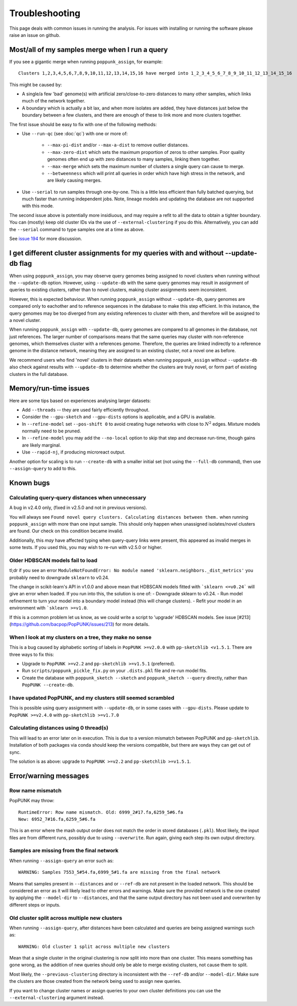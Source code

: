 Troubleshooting
===============

This page deals with common issues in running the analysis. For issues with
installing or running the software please raise an issue on github.

Most/all of my samples merge when I run a query
-----------------------------------------------
If you see a gigantic merge when running ``poppunk_assign``, for example::

    Clusters 1,2,3,4,5,6,7,8,9,10,11,12,13,14,15,16 have merged into 1_2_3_4_5_6_7_8_9_10_11_12_13_14_15_16

This might be caused by:

* A single/a few 'bad' genome(s) with artificial zero/close-to-zero distances to many other samples, which links much of the network together.
* A boundary which is actually a bit lax, and when more isolates are added,
  they have distances just below the boundary between a few clusters,
  and there are enough of these to link more and more clusters together.

The first issue should be easy to fix with one of the following methods:

* Use ``--run-qc`` (see :doc:`qc`) with one or more of:

    * ``--max-pi-dist`` and/or ``--max-a-dist`` to remove outlier distances.
    * ``--max-zero-dist`` which sets the maximum proportion of zeros to other samples. Poor quality genomes often end up with zero distances to many samples, linking them together.
    * ``--max-merge`` which sets the maximum number of clusters a single query can cause to merge.
    * ``--betweenness`` which will print all queries in order which have high stress in the network, and are likely causing merges.
* Use ``--serial`` to run samples through one-by-one. This is a little less
  efficient than fully batched querying, but much faster than running independent
  jobs. Note, lineage models and updating the database are not supported with
  this mode.

The second issue above is potentially more insidiuous, and may require a refit to all the
data to obtain a tighter boundary. You can (mostly) keep old cluster IDs via
the use of ``--external-clustering`` if you do this.
Alternatively, you can add the ``--serial`` command to type samples one at a time
as above.

See `issue 194 <https://github.com/bacpop/PopPUNK/issues/194>`__ for more discussion.

I get different cluster assignments for my queries with and without --update-db flag
------------------------------------------------------------------------------------

When using ``poppunk_assign``, you may observe query genomes being assigned to novel clusters when running
without the ``--update-db`` option. However, using ``--update-db`` with the same query genomes may result 
in assignment of queries to existing clusters, rather than to novel clusters, making cluster assignments seem inconsistent.

However, this is expected behaviour. When running ``poppunk_assign`` without ``--update-db``, query genomes are compared only to
eachother and to reference sequences in the database to make this step efficient. In this instance, the query genomes may be too diverged
from any existing references to cluster with them, and therefore will be assigned to a novel cluster. 

When running ``poppunk_assign`` with ``--update-db``, query genomes are compared to all genomes in the database, not just
references. The larger number of comparisons means that the same queries may cluster with non-reference genomes, which 
themselves cluster with a references genome. Therefore, the queries are linked indirectly to a reference genome in the distance
network, meaning they are assigned to an existing cluster, not a novel one as before.

We recommend users who find 'novel' clusters in their datasets when running ``poppunk_assign`` without ``--update-db`` also check
against results with ``--update-db`` to determine whether the clusters are truly novel, or form part of existing clusters in the full database.

Memory/run-time issues
----------------------
Here are some tips based on experiences analysing larger datasets:

- Add ``--threads`` -- they are used fairly efficiently throughout.
- Consider the ``--gpu-sketch`` and ``--gpu-dists`` options is applicable,
  and a GPU is available.
- In ``--refine-model`` set ``--pos-shift 0`` to avoid creating huge networks
  with close to :math:`N^2` edges. Mixture models normally need to be pruned.
- In ``--refine-model`` you may add the ``--no-local`` option to skip that step
  and decrease run-time, though gains are likely marginal.
- Use ``--rapid-nj``, if producing microreact output.

Another option for scaling is to run ``--create-db`` with a smaller initial set (not
using the ``--full-db`` command), then use ``--assign-query`` to add to this.

Known bugs
----------
Calculating query-query distances when unnecessary
^^^^^^^^^^^^^^^^^^^^^^^^^^^^^^^^^^^^^^^^^^^^^^^^^^
A bug in v2.4.0 only, (fixed in v2.5.0 and not in previous versions).

You will always see ``Found novel query clusters. Calculating distances between them.``
when running ``poppunk_assign`` with more than one input sample. This should only
happen when unassigned isolates/novel clusters are found. Our check on this condition
became invalid.

Additionally, this *may* have affected typing when query-query links were present,
this appeared as invalid merges in some tests. If you used this, you may wish to
re-run with v2.5.0 or higher.

Older HDBSCAN models fail to load
^^^^^^^^^^^^^^^^^^^^^^^^^^^^^^^^^
tl;dr if you see an error ``ModuleNotFoundError: No module named 'sklearn.neighbors._dist_metrics'``
you probably need to downgrade ``sklearn`` to v0.24.

The change in scikit-learn's API in v1.0.0 and above mean that HDBSCAN models
fitted with ```sklearn <=v0.24``` will give an error when loaded. If you run into this,
the solution is one of:
- Downgrade sklearn to v0.24.
- Run model refinement to turn your model into a boundary model instead (this will
change clusters).
- Refit your model in an environment with ```sklearn >=v1.0``.

If this is a common problem let us know, as we could write a script to 'upgrade'
HDBSCAN models.
See issue [#213](https://github.com/bacpop/PopPUNK/issues/213) for more details.

When I look at my clusters on a tree, they make no sense
^^^^^^^^^^^^^^^^^^^^^^^^^^^^^^^^^^^^^^^^^^^^^^^^^^^^^^^^
This is a bug caused by alphabetic sorting of labels in ``PopPUNK >=v2.0.0``
with ``pp-sketchlib <v1.5.1``. There are three ways to fix this:

- Upgrade to ``PopPUNK >=v2.2`` and ``pp-sketchlib >=v1.5.1`` (preferred).
- Run ``scripts/poppunk_pickle_fix.py`` on your ``.dists.pkl`` file and re-run
  model fits.
- Create the database with ``poppunk_sketch --sketch`` and
  ``poppunk_sketch --query`` directly, rather than ``PopPUNK --create-db``.

I have updated PopPUNK, and my clusters still seemed scrambled
^^^^^^^^^^^^^^^^^^^^^^^^^^^^^^^^^^^^^^^^^^^^^^^^^^^^^^^^^^^^^^
This is possible using query assignment with ``--update-db``, or in some cases
with ``--gpu-dists``. Please update to ``PopPUNK >=v2.4.0``
with ``pp-sketchlib >=v1.7.0``

Calculating distances using 0 thread(s)
^^^^^^^^^^^^^^^^^^^^^^^^^^^^^^^^^^^^^^^
This will lead to an error later on in execution. This is due to a version
mismatch between PopPUNK and ``pp-sketchlib``. Installation of both packages
via conda should keep the versions compatible, but there are ways they can get out of sync.

The solution is as above: upgrade to ``PopPUNK >=v2.2`` and ``pp-sketchlib >=v1.5.1``.

Error/warning messages
----------------------

Row name mismatch
^^^^^^^^^^^^^^^^^
PopPUNK may throw::

    RuntimeError: Row name mismatch. Old: 6999_2#17.fa,6259_5#6.fa
    New: 6952_7#16.fa,6259_5#6.fa

This is an error where the mash output order does not match the order in stored
databases (``.pkl``). Most likely, the input files are from different runs, possibly
due to using ``--overwrite``. Run again, giving each step its own output directory.

Samples are missing from the final network
^^^^^^^^^^^^^^^^^^^^^^^^^^^^^^^^^^^^^^^^^^
When running ``--assign-query`` an error such as::

    WARNING: Samples 7553_5#54.fa,6999_5#1.fa are missing from the final network

Means that samples present in ``--distances`` and or ``--ref-db`` are not present
in the loaded network. This should be considered an error as it will likely lead to other
errors and warnings. Make sure the provided network is the one created by applying
the ``--model-dir`` to ``--distances``, and that the same output directory has
not been used and overwriten by different steps or inputs.

Old cluster split across multiple new clusters
^^^^^^^^^^^^^^^^^^^^^^^^^^^^^^^^^^^^^^^^^^^^^^
When running ``--assign-query``, after distances have been calculated and queries are being
assigned warnings such as::

    WARNING: Old cluster 1 split across multiple new clusters

Mean that a single cluster in the original clustering is now split into more than one
cluster. This means something has gone wrong, as the addition of new queries should only
be able to merge existing clusters, not cause them to split.

Most likely, the ``--previous-clustering`` directory is inconsistent with the ``--ref-db``
and/or ``--model-dir``. Make sure the clusters are those created from the network being
used to assign new queries.

If you want to change cluster names or assign queries to your own cluster definitions
you can use the ``--external-clustering`` argument instead.



